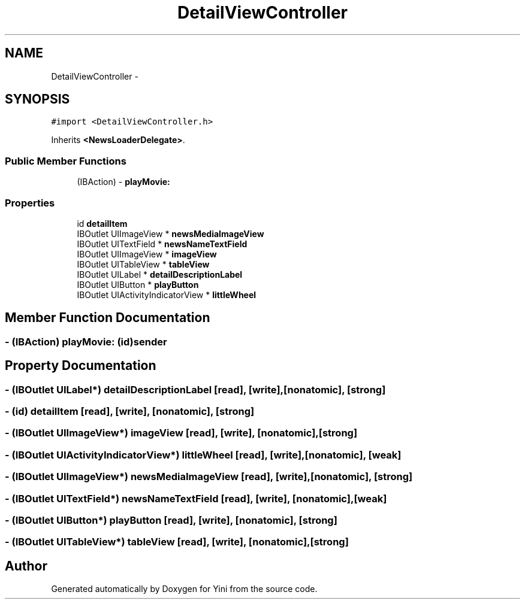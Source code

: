 .TH "DetailViewController" 3 "Thu Aug 9 2012" "Version 1.0" "Yini" \" -*- nroff -*-
.ad l
.nh
.SH NAME
DetailViewController \- 
.SH SYNOPSIS
.br
.PP
.PP
\fC#import <DetailViewController\&.h>\fP
.PP
Inherits \fB<NewsLoaderDelegate>\fP\&.
.SS "Public Member Functions"

.in +1c
.ti -1c
.RI "(IBAction) - \fBplayMovie:\fP"
.br
.in -1c
.SS "Properties"

.in +1c
.ti -1c
.RI "id \fBdetailItem\fP"
.br
.ti -1c
.RI "IBOutlet UIImageView * \fBnewsMediaImageView\fP"
.br
.ti -1c
.RI "IBOutlet UITextField * \fBnewsNameTextField\fP"
.br
.ti -1c
.RI "IBOutlet UIImageView * \fBimageView\fP"
.br
.ti -1c
.RI "IBOutlet UITableView * \fBtableView\fP"
.br
.ti -1c
.RI "IBOutlet UILabel * \fBdetailDescriptionLabel\fP"
.br
.ti -1c
.RI "IBOutlet UIButton * \fBplayButton\fP"
.br
.ti -1c
.RI "IBOutlet UIActivityIndicatorView * \fBlittleWheel\fP"
.br
.in -1c
.SH "Member Function Documentation"
.PP 
.SS "- (IBAction) playMovie: (id)sender"

.SH "Property Documentation"
.PP 
.SS "- (IBOutlet UILabel*) detailDescriptionLabel\fC [read]\fP, \fC [write]\fP, \fC [nonatomic]\fP, \fC [strong]\fP"

.SS "- (id) detailItem\fC [read]\fP, \fC [write]\fP, \fC [nonatomic]\fP, \fC [strong]\fP"

.SS "- (IBOutlet UIImageView*) imageView\fC [read]\fP, \fC [write]\fP, \fC [nonatomic]\fP, \fC [strong]\fP"

.SS "- (IBOutlet UIActivityIndicatorView*) littleWheel\fC [read]\fP, \fC [write]\fP, \fC [nonatomic]\fP, \fC [weak]\fP"

.SS "- (IBOutlet UIImageView*) newsMediaImageView\fC [read]\fP, \fC [write]\fP, \fC [nonatomic]\fP, \fC [strong]\fP"

.SS "- (IBOutlet UITextField*) newsNameTextField\fC [read]\fP, \fC [write]\fP, \fC [nonatomic]\fP, \fC [weak]\fP"

.SS "- (IBOutlet UIButton*) playButton\fC [read]\fP, \fC [write]\fP, \fC [nonatomic]\fP, \fC [strong]\fP"

.SS "- (IBOutlet UITableView*) tableView\fC [read]\fP, \fC [write]\fP, \fC [nonatomic]\fP, \fC [strong]\fP"


.SH "Author"
.PP 
Generated automatically by Doxygen for Yini from the source code\&.
